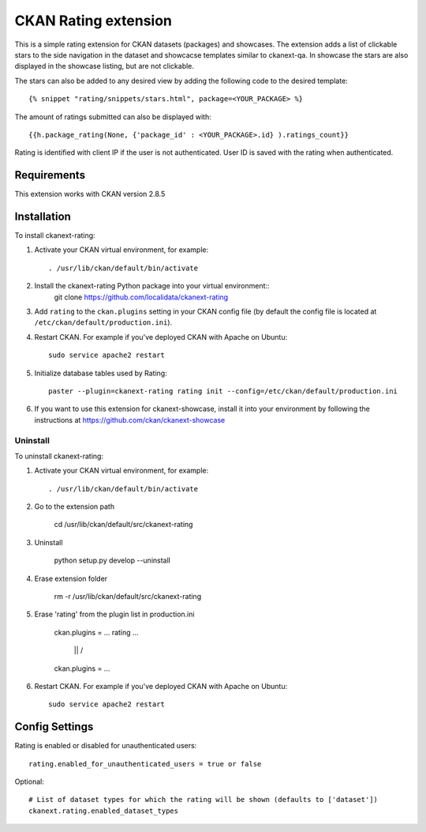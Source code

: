 =============
CKAN Rating extension
=============

This is a simple rating extension for CKAN datasets (packages) and showcases. The extension adds a list of clickable stars to the side navigation
in the dataset and showcacse templates similar to ckanext-qa. In showcase the stars are also displayed in the showcase listing, but are not clickable.

The stars can also be added to any desired view by adding the following code to the desired template::

    {% snippet "rating/snippets/stars.html", package=<YOUR_PACKAGE> %}

The amount of ratings submitted can also be displayed with::

    {{h.package_rating(None, {'package_id' : <YOUR_PACKAGE>.id} ).ratings_count}}

Rating is identified with client IP if the user is not authenticated. User ID is saved with the rating when authenticated.


------------
Requirements
------------

This extension works with CKAN version 2.8.5


------------
Installation
------------

To install ckanext-rating:

1. Activate your CKAN virtual environment, for example::

     . /usr/lib/ckan/default/bin/activate

2. Install the ckanext-rating Python package into your virtual environment::
    git clone https://github.com/localidata/ckanext-rating

3. Add ``rating`` to the ``ckan.plugins`` setting in your CKAN
   config file (by default the config file is located at
   ``/etc/ckan/default/production.ini``).

4. Restart CKAN. For example if you've deployed CKAN with Apache on Ubuntu::

     sudo service apache2 restart

5. Initialize database tables used by Rating::

    paster --plugin=ckanext-rating rating init --config=/etc/ckan/default/production.ini

6. If you want to use this extension for ckanext-showcase, install it into your environment by following the instructions at https://github.com/ckan/ckanext-showcase

Uninstall
------------

To uninstall ckanext-rating:

1. Activate your CKAN virtual environment, for example::

     . /usr/lib/ckan/default/bin/activate
	 
2. Go to the extension path

	 cd /usr/lib/ckan/default/src/ckanext-rating

3. Uninstall

	 python setup.py develop --uninstall
	 
4. Erase  extension folder

	 rm -r /usr/lib/ckan/default/src/ckanext-rating
	 
5. Erase 'rating' from  the plugin list in production.ini

	ckan.plugins = ... rating ...
	
				||
				\/
	
	ckan.plugins = ...
	 
6. Restart CKAN. For example if you've deployed CKAN with Apache on Ubuntu::

     sudo service apache2 restart 

---------------
Config Settings
---------------

Rating is enabled or disabled for unauthenticated users::

  rating.enabled_for_unauthenticated_users = true or false

Optional::

    # List of dataset types for which the rating will be shown (defaults to ['dataset'])
    ckanext.rating.enabled_dataset_types



